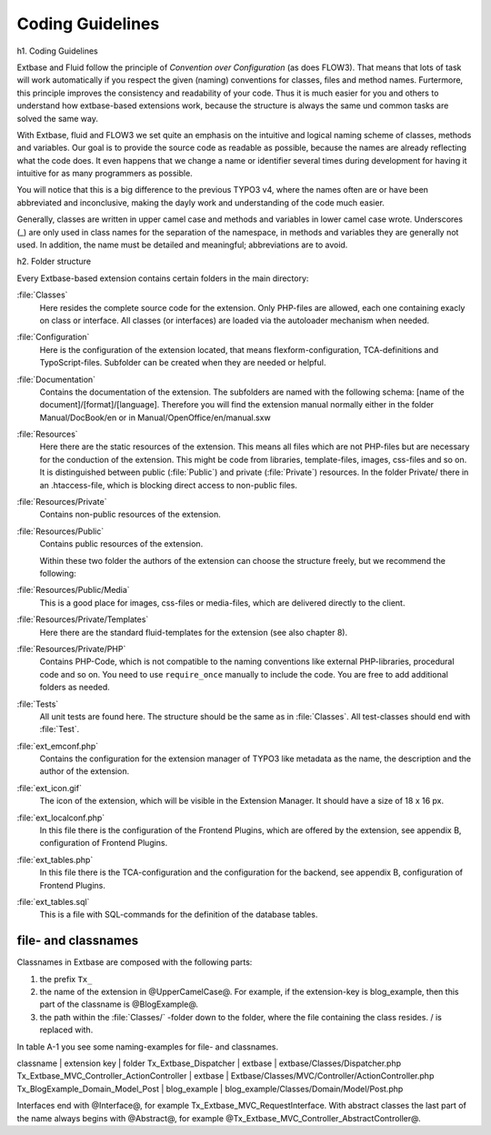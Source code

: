 Coding Guidelines
==================================

h1. Coding Guidelines

Extbase and Fluid follow the principle of *Convention over Configuration* (as 
does FLOW3). That means that lots of task will work automatically if you respect 
the given (naming) conventions for classes, files and method names. Furtermore, 
this principle improves the consistency and readability of your code. Thus it is 
much easier for you and others to understand how extbase-based extensions work, 
because the structure is always the same und common tasks are solved the same 
way.

With Extbase, fluid and FLOW3 we set quite an emphasis on the intuitive and 
logical naming scheme of classes, methods and variables. Our goal is to provide 
the source code as readable as possible, because the names are already 
reflecting  what the code does. It even happens that we change a name or 
identifier several times during development for having it intuitive for as many 
programmers as possible.

You will notice that this is a big difference to the previous TYPO3 v4, where 
the names often are or have been abbreviated and inconclusive, making the dayly 
work and understanding of the code much easier. 

Generally, classes are written in upper camel case and methods and variables in 
lower camel case wrote. Underscores (_) are only used in class names for the 
separation of the namespace, in methods and variables they are generally not 
used. In addition, the name must be detailed and meaningful; abbreviations are
to avoid.

h2. Folder structure

Every Extbase-based extension contains certain folders in the main directory:

:file:`Classes`
	Here resides the complete source code for the extension. Only PHP-files are 
	allowed, each one containing exacly on class or interface. All classes (or 
	interfaces) are loaded via the autoloader mechanism when needed.

:file:`Configuration`
	Here is the configuration of the extension located, that means 
	flexform-configuration, TCA-definitions and TypoScript-files. Subfolder can 
	be created when they are needed or helpful.

:file:`Documentation`
	Contains the documentation of the extension. The subfolders are named with 
	the following schema: [name of the document]/[format]/[language]. Therefore 
	you will find the extension manual normally either in the folder 
	Manual/DocBook/en or in Manual/OpenOffice/en/manual.sxw

:file:`Resources`
	Here there are the static resources of the extension. This means all files 
	which are not PHP-files but are necessary for the conduction of the 
	extension. This might be code from libraries, template-files, images, 
	css-files and so on.	
	It is distinguished between public (:file:`Public`) and private (:file:`Private`) 
	resources. In the folder Private/ there in an .htaccess-file, which is blocking direct access to non-public files.

:file:`Resources/Private`
	Contains non-public resources of the extension.

:file:`Resources/Public`
	Contains public resources of the extension.

	Within these two folder the authors of the extension can choose the 
	structure freely, but we recommend the following:

:file:`Resources/Public/Media`
	This is a good place for images, css-files or media-files, which are delivered directly to the client.

:file:`Resources/Private/Templates`
	Here there are the standard fluid-templates for the extension (see also chapter 8).

:file:`Resources/Private/PHP`
	Contains PHP-Code, which is not compatible to the naming conventions like 
	external PHP-libraries, procedural code and so on. You need to use 
	``require_once`` manually to include the code. You are free to add additional 
	folders as needed.

:file:`Tests`
	All unit tests are found here. The structure should be the same as in :file:`Classes`. 
	All test-classes should end with :file:`Test`.

:file:`ext_emconf.php`
	Contains the configuration for the extension manager of TYPO3 like metadata 
	as the name, the description and the author of the extension.

:file:`ext_icon.gif`
	The icon of the extension, which will be visible in the Extension Manager. 
	It should have a size of 18 x 16 px.

:file:`ext_localconf.php`
	In this file there is the configuration of the Frontend Plugins, which are 
	offered by the extension, see appendix B, configuration of Frontend Plugins.

:file:`ext_tables.php`
	In this file there is the TCA-configuration and the configuration for the 
	backend, see appendix B, configuration of Frontend Plugins.

:file:`ext_tables.sql`
	This is a file with SQL-commands for the definition of the database tables.

file- and classnames
------------------------

Classnames in Extbase are composed with the following parts:

#. the prefix ``Tx_`` 
#. the name of the extension in @UpperCamelCase@. For example, if the extension-key is blog_example, then this part of the classname is @BlogExample@.
#. the path within the :file:`Classes/` -folder down to the folder, where the file containing the class resides. / is replaced with.

In table A-1 you see some naming-examples for file- and classnames.

classname | extension key | folder
Tx_Extbase_Dispatcher | extbase | extbase/Classes/Dispatcher.php
Tx_Extbase_MVC_Controller_ActionController | extbase | Extbase/Classes/MVC/Controller/ActionController.php
Tx_BlogExample_Domain_Model_Post | blog_example | blog_example/Classes/Domain/Model/Post.php

Interfaces end with @Interface@, for example Tx_Extbase_MVC_RequestInterface. 
With abstract classes the last part of the name always begins with @Abstract@, 
for example @Tx_Extbase_MVC_Controller_AbstractController@.